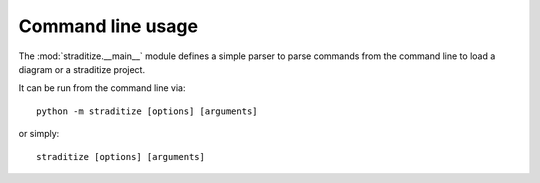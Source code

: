 .. highlight:: bash

.. _command-line:

Command line usage
==================
The :mod:`straditize.__main__` module defines a simple parser to parse commands
from the command line to load a diagram or a straditize project.

It can be run from the command line via::

    python -m straditize [options] [arguments]

or simply::

    straditize [options] [arguments]

.. argparse::
   :module: straditize.__main__
   :func: get_parser
   :prog: straditize
